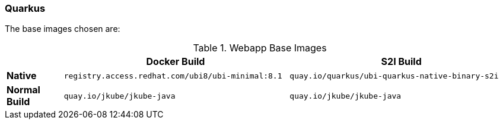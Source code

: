 [[generator-quarkus]]
=== Quarkus

ifeval::["{plugin-type}" == "maven"]
The `Quarkus` generator tries to detect quarkus based projects looking at project `pom.xml`:
endif::[]
ifeval::["{plugin-type}" == "gradle"]
The `Quarkus` generator detects Quarkus based projects looking at project `build.gradle`:
endif::[]

The base images chosen are:
[[generator-quarkus-from]]
.Webapp Base Images
[cols="1,4,4"]
|===
| | Docker Build | S2I Build

| *Native*
| `registry.access.redhat.com/ubi8/ubi-minimal:8.1`
| `quay.io/quarkus/ubi-quarkus-native-binary-s2i`

| *Normal Build*
| `quay.io/jkube/jkube-java`
| `quay.io/jkube/jkube-java`
|===
